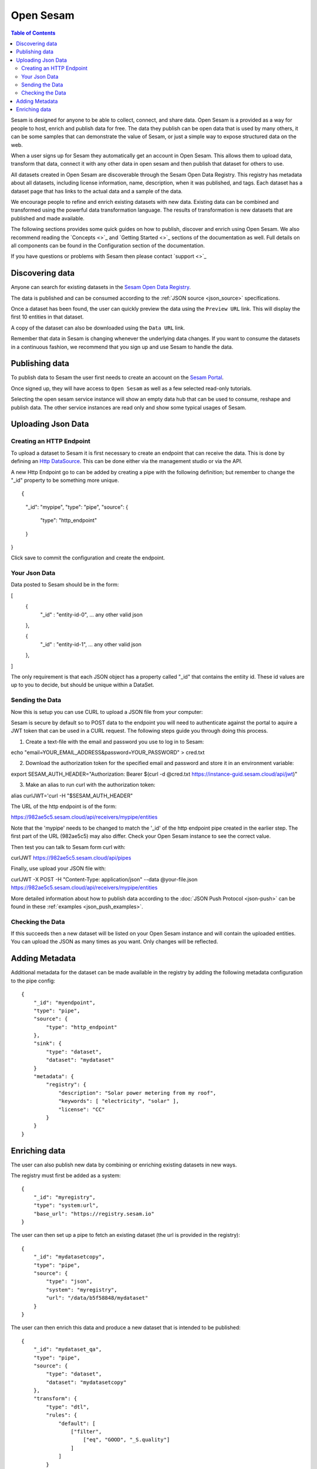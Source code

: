 ==========
Open Sesam
==========

.. contents:: Table of Contents
   :depth: 2
   :local:

Sesam is designed for anyone to be able to collect, connect, and share data. Open Sesam is a provided as
a way for people to host, enrich and publish data for free. The data they publish can be open data that is
used by many others, it can be some samples that can demonstrate the value of Sesam, or just a simple way
to expose structured data on the web.

When a user signs up for Sesam they automatically get an account in Open Sesam. This allows them to upload
data, transform that data, connect it with any other data in open sesam and then publish that dataset for
others to use.

All datasets created in Open Sesam are discoverable through the Sesam Open Data Registry. This registry
has metadata about all datasets, including license information, name, description, when it was published,
and tags. Each dataset has a dataset page that has links to the actual data and a sample of the data.

We encourage people to refine and enrich existing datasets with new data. Existing data can be combined
and transformed using the powerful data transformation language. The results of transformation is new
datasets that are published and made available.

The following sections provides some quick guides on how to publish, discover and enrich using Open Sesam. We
also recommend reading the `Concepts <>`_ and `Getting Started <>`_ sections of the documentation as well. Full details 
on all components can be found in the Configuration section of the documentation. 

If you have questions or problems with Sesam then please contact `support <>`_ 

Discovering data
----------------

Anyone can search for existing datasets in the `Sesam Open Data Registry <https://registry.sesam.io/>`_.

The data is published and can be consumed according to the :ref:`JSON source <json_source>` specifications.

Once a dataset has been found, the user can quickly preview the data using the ``Preview URL`` link. This
will display the first 10 entities in that dataset.

A copy of the dataset can also be downloaded using the ``Data URL`` link.

Remember that data in Sesam is changing whenever the underlying data changes. If you want to consume
the datasets in a continuous fashion, we recommend that you sign up and use Sesam to handle the data.

Publishing data
---------------

To publish data to Sesam the user first needs to create an account on the `Sesam Portal <https://portal.sesam.io/>`_.

Once signed up, they will have access to ``Open Sesam`` as well as a few selected read-only tutorials.

Selecting the open sesam service instance will show an empty data hub that can be used to consume, reshape and publish
data. The other service instances are read only and show some typical usages of Sesam.

Uploading Json Data
-------------------


Creating an HTTP Endpoint
=========================

To upload a dataset to Sesam it is first necessary to create an endpoint that can receive the data. This is done by defining an `Http DataSource <https://docs.sesam.io/configuration.html#the-http-endpoint-source>`_. This can be done either via the management studio or via the API. 

A new Http Endpoint go to can be added by creating a pipe with the following definition; but remember to change the "_id" property to be something more unique.

::

{
    "_id": "mypipe",
    "type": "pipe",
    "source": {
        "type": "http_endpoint"
    }
}

Click save to commit the configuration and create the endpoint.


Your Json Data
==============

Data posted to Sesam should be in the form:

[
   {
      "_id" : "entity-id-0",
      ... any other valid json
   },

   {
      "_id" : "entity-id-1",
      ... any other valid json
   },
]

The only requirement is that each JSON object has a property called "_id" that contains the entiity id. These id values are up to you to decide, but should be unique within a DataSet.


Sending the Data
================

Now this is setup you can use CURL to upload a JSON file from your computer:

Sesam is secure by default so to POST data to the endpoint you will need to authenticate against the portal to aquire a JWT token that can be used in a CURL request. The following steps guide you through doing this process.

1. Create a text-file with the email and password you use to log in to Sesam:

::

echo "email=YOUR_EMAIL_ADDRESS&password=YOUR_PASSWORD" > cred.txt



2. Download the authorization token for the specified email and password and store it in an environment variable:

::

export SESAM_AUTH_HEADER="Authorization: Bearer $(curl -d @cred.txt https://instance-guid.sesam.cloud/api/jwt)"

3. Make an alias to run curl with the authorization token:

::

alias curlJWT='curl -H "$SESAM_AUTH_HEADER"



The URL of the http endpoint is of the form:

::

https://982ae5c5.sesam.cloud/api/receivers/mypipe/entities


Note that the 'mypipe' needs to be changed to match the '_id' of the http endpoint pipe created in the earlier step. The first part of the URL (982ae5c5) may also differ. Check your Open Sesam instance to see the correct value.

Then test you can talk to Sesam form curl with:

curlJWT https://982ae5c5.sesam.cloud/api/pipes

Finally, use upload your JSON file with:

curlJWT -X POST -H "Content-Type: application/json" --data @your-file.json https://982ae5c5.sesam.cloud/api/receivers/mypipe/entities

More detailed information about how to publish data according to the :doc:`JSON Push Protocol <json-push>` can be found in these :ref:`examples <json_push_examples>`.

Checking the Data
=================

If this succeeds then a new dataset will be listed on your Open Sesam instance and will contain the uploaded entities. You can upload the JSON as many times as you want. Only changes will be reflected. 

Adding Metadata
---------------

Additional metadata for the dataset can be made available in the registry by adding the following
metadata configuration to the pipe config:

::

   {
       "_id": "myendpoint",
       "type": "pipe",
       "source": {
           "type": "http_endpoint"
       },
       "sink": {
           "type": "dataset",
           "dataset": "mydataset"
       }
       "metadata": {
           "registry": {
               "description": "Solar power metering from my roof",
               "keywords": [ "electricity", "solar" ],
               "license": "CC"
           }
       }
   }

Enriching data
--------------

The user can also publish new data by combining or enriching existing datasets in new ways.

The registry must first be added as a system:

::

   {
       "_id": "myregistry",
       "type": "system:url",
       "base_url": "https://registry.sesam.io"
   }

The user can then set up a pipe to fetch an existing dataset (the url is provided in the registry):

::

   {
       "_id": "mydatasetcopy",
       "type": "pipe",
       "source": {
           "type": "json",
           "system": "myregistry",
           "url": "/data/b5f58848/mydataset"
       }
   }

The user can then enrich this data and produce a new dataset that is intended to be published:

::

   {
       "_id": "mydataset_qa",
       "type": "pipe",
       "source": {
           "type": "dataset",
           "dataset": "mydatasetcopy"
       },
       "transform": {
           "type": "dtl",
           "rules": {
               "default": [
                   ["filter",
                       ["eq", "GOOD", "_S.quality"]
                   ]
               ]
           }
       },
       "metadata": {
           "registry": {
               "description": "Quality controlled solar power metering from my roof",
               "keywords": [ "electricity", "solar", "qa" ],
               "license": "CC"
           }
       }
   }

Note that every dataset is automatically published, including intermediate steps like ``mydatasetcopy``
above. If you want to hide your data, you can set up a private subscription in the Sesam Portal.